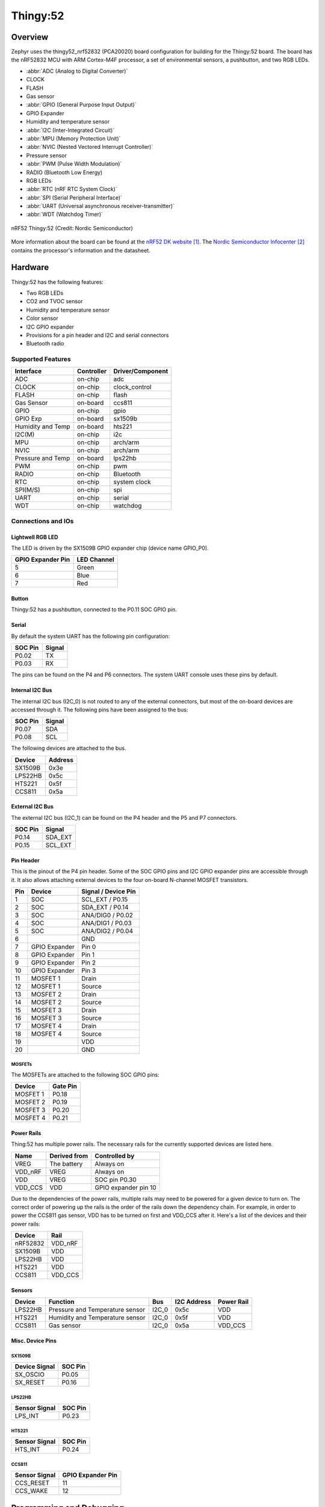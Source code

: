 .. _thingy52_nrf52832:

Thingy:52
#########

Overview
********

Zephyr uses the thingy52_nrf52832 (PCA20020) board configuration for building
for the Thingy:52 board. The board has the nRF52832 MCU with ARM Cortex-M4F
processor, a set of environmental sensors, a pushbutton, and two RGB LEDs.

* :abbr:`ADC (Analog to Digital Converter)`
* CLOCK
* FLASH
* Gas sensor
* :abbr:`GPIO (General Purpose Input Output)`
* GPIO Expander
* Humidity and temperature sensor
* :abbr:`I2C (Inter-Integrated Circuit)`
* :abbr:`MPU (Memory Protection Unit)`
* :abbr:`NVIC (Nested Vectored Interrupt Controller)`
* Pressure sensor
* :abbr:`PWM (Pulse Width Modulation)`
* RADIO (Bluetooth Low Energy)
* RGB LEDs
* :abbr:`RTC (nRF RTC System Clock)`
* :abbr:`SPI (Serial Peripheral Interface)`
* :abbr:`UART (Universal asynchronous receiver-transmitter)`
* :abbr:`WDT (Watchdog Timer)`

.. figure:: img/thingy52_nrf52832.jpg
     :align: center
     :alt: nRF52 Thingy:52

     nRF52 Thingy:52 (Credit: Nordic Semiconductor)

More information about the board can be found at the `nRF52 DK website`_. The
`Nordic Semiconductor Infocenter`_ contains the processor's information and the
datasheet.


Hardware
********

Thingy:52 has the following features:

* Two RGB LEDs
* CO2 and TVOC sensor
* Humidity and temperature sensor
* Color sensor
* I2C GPIO expander
* Provisions for a pin header and I2C and serial connectors
* Bluetooth radio

Supported Features
==================

+-----------+------------+----------------------+
| Interface | Controller | Driver/Component     |
+===========+============+======================+
| ADC       | on-chip    | adc                  |
+-----------+------------+----------------------+
| CLOCK     | on-chip    | clock_control        |
+-----------+------------+----------------------+
| FLASH     | on-chip    | flash                |
+-----------+------------+----------------------+
| Gas       | on-board   | ccs811               |
| Sensor    |            |                      |
+-----------+------------+----------------------+
| GPIO      | on-chip    | gpio                 |
+-----------+------------+----------------------+
| GPIO Exp  | on-board   | sx1509b              |
+-----------+------------+----------------------+
| Humidity  | on-board   | hts221               |
| and Temp  |            |                      |
+-----------+------------+----------------------+
| I2C(M)    | on-chip    | i2c                  |
+-----------+------------+----------------------+
| MPU       | on-chip    | arch/arm             |
+-----------+------------+----------------------+
| NVIC      | on-chip    | arch/arm             |
+-----------+------------+----------------------+
| Pressure  | on-board   | lps22hb              |
| and Temp  |            |                      |
+-----------+------------+----------------------+
| PWM       | on-chip    | pwm                  |
+-----------+------------+----------------------+
| RADIO     | on-chip    | Bluetooth            |
+-----------+------------+----------------------+
| RTC       | on-chip    | system clock         |
+-----------+------------+----------------------+
| SPI(M/S)  | on-chip    | spi                  |
+-----------+------------+----------------------+
| UART      | on-chip    | serial               |
+-----------+------------+----------------------+
| WDT       | on-chip    | watchdog             |
+-----------+------------+----------------------+

Connections and IOs
===================

Lightwell RGB LED
-----------------
The LED is driven by the SX1509B GPIO expander chip (device name GPIO_P0).

+-------------------+-------------+
| GPIO Expander Pin | LED Channel |
+===================+=============+
| 5                 | Green       |
+-------------------+-------------+
| 6                 | Blue        |
+-------------------+-------------+
| 7                 | Red         |
+-------------------+-------------+

Button
------

Thingy:52 has a pushbutton, connected to the P0.11 SOC GPIO pin.

Serial
------

By default the system UART has the following pin configuration:

+---------+--------+
| SOC Pin | Signal |
+=========+========+
| P0.02   | TX     |
+---------+--------+
| P0.03   | RX     |
+---------+--------+

The pins can be found on the P4 and P6 connectors. The system UART console
uses these pins by default.

Internal I2C Bus
----------------

The internal I2C bus (I2C_0) is not routed to any of the external connectors,
but most of the on-board devices are accessed through it. The following pins
have been assigned to the bus:

+---------+---------+
| SOC Pin | Signal  |
+=========+=========+
| P0.07   | SDA     |
+---------+---------+
| P0.08   | SCL     |
+---------+---------+

The following devices are attached to the bus.

+----------+---------+
| Device   | Address |
+==========+=========+
| SX1509B  | 0x3e    |
+----------+---------+
| LPS22HB  | 0x5c    |
+----------+---------+
| HTS221   | 0x5f    |
+----------+---------+
| CCS811   | 0x5a    |
+----------+---------+

External I2C Bus
----------------

The external I2C bus (I2C_1) can be found on the P4 header and the P5 and P7
connectors.

+---------+---------+
| SOC Pin | Signal  |
+=========+=========+
| P0.14   | SDA_EXT |
+---------+---------+
| P0.15   | SCL_EXT |
+---------+---------+

Pin Header
----------

This is the pinout of the P4 pin header. Some of the SOC GPIO pins and I2C GPIO
expander pins are accessible through it. It also allows attaching external
devices to the four on-board N-channel MOSFET transistors.

+-----+---------------+-----------------------+
| Pin | Device        | Signal / Device Pin   |
+=====+===============+=======================+
| 1   | SOC           | SCL_EXT / P0.15       |
+-----+---------------+-----------------------+
| 2   | SOC           | SDA_EXT / P0.14       |
+-----+---------------+-----------------------+
| 3   | SOC           | ANA/DIG0 / P0.02      |
+-----+---------------+-----------------------+
| 4   | SOC           | ANA/DIG1 / P0.03      |
+-----+---------------+-----------------------+
| 5   | SOC           | ANA/DIG2 / P0.04      |
+-----+---------------+-----------------------+
| 6   |               | GND                   |
+-----+---------------+-----------------------+
| 7   | GPIO Expander | Pin 0                 |
+-----+---------------+-----------------------+
| 8   | GPIO Expander | Pin 1                 |
+-----+---------------+-----------------------+
| 9   | GPIO Expander | Pin 2                 |
+-----+---------------+-----------------------+
| 10  | GPIO Expander | Pin 3                 |
+-----+---------------+-----------------------+
| 11  | MOSFET 1      | Drain                 |
+-----+---------------+-----------------------+
| 12  | MOSFET 1      | Source                |
+-----+---------------+-----------------------+
| 13  | MOSFET 2      | Drain                 |
+-----+---------------+-----------------------+
| 14  | MOSFET 2      | Source                |
+-----+---------------+-----------------------+
| 15  | MOSFET 3      | Drain                 |
+-----+---------------+-----------------------+
| 16  | MOSFET 3      | Source                |
+-----+---------------+-----------------------+
| 17  | MOSFET 4      | Drain                 |
+-----+---------------+-----------------------+
| 18  | MOSFET 4      | Source                |
+-----+---------------+-----------------------+
| 19  |               | VDD                   |
+-----+---------------+-----------------------+
| 20  |               | GND                   |
+-----+---------------+-----------------------+

MOSFETs
~~~~~~~

The MOSFETs are attached to the following SOC GPIO pins:

+----------+----------+
| Device   | Gate Pin |
+==========+==========+
| MOSFET 1 | P0.18    |
+----------+----------+
| MOSFET 2 | P0.19    |
+----------+----------+
| MOSFET 3 | P0.20    |
+----------+----------+
| MOSFET 4 | P0.21    |
+----------+----------+

Power Rails
-----------

Thing:52 has multiple power rails. The necessary rails for the currently
supported devices are listed here.

+---------+--------------+----------------------+
| Name    | Derived from | Controlled by        |
+=========+==============+======================+
| VREG    | The battery  | Always on            |
+---------+--------------+----------------------+
| VDD_nRF | VREG         | Always on            |
+---------+--------------+----------------------+
| VDD     | VREG         | SOC pin P0.30        |
+---------+--------------+----------------------+
| VDD_CCS | VDD          | GPIO expander pin 10 |
+---------+--------------+----------------------+

Due to the dependencies of the power rails, multiple rails may need to be
powered for a given device to turn on. The correct order of powering up the
rails is the order of the rails down the dependency chain. For example, in order
to power the CCS811 gas sensor, VDD has to be turned on first and VDD_CCS after
it. Here's a list of the devices and their power rails:

+----------+---------+
| Device   | Rail    |
+==========+=========+
| nRF52832 | VDD_nRF |
+----------+---------+
| SX1509B  | VDD     |
+----------+---------+
| LPS22HB  | VDD     |
+----------+---------+
| HTS221   | VDD     |
+----------+---------+
| CCS811   | VDD_CCS |
+----------+---------+

Sensors
-------

+----------+---------------------------------+-------+-------------+------------+
| Device   | Function                        | Bus   | I2C Address | Power Rail |
+==========+=================================+=======+=============+============+
| LPS22HB  | Pressure and Temperature sensor | I2C_0 | 0x5c        | VDD        |
+----------+---------------------------------+-------+-------------+------------+
| HTS221   | Humidity and Temperature sensor | I2C_0 | 0x5f        | VDD        |
+----------+---------------------------------+-------+-------------+------------+
| CCS811   | Gas sensor                      | I2C_0 | 0x5a        | VDD_CCS    |
+----------+---------------------------------+-------+-------------+------------+

Misc. Device Pins
-----------------

SX1509B
~~~~~~~

+---------------+-------------------+
| Device Signal | SOC Pin           |
+===============+===================+
| SX_OSCIO      | P0.05             |
+---------------+-------------------+
| SX_RESET      | P0.16             |
+---------------+-------------------+

LPS22HB
~~~~~~~

+---------------+-------------------+
| Sensor Signal | SOC Pin           |
+===============+===================+
| LPS_INT       | P0.23             |
+---------------+-------------------+

HTS221
~~~~~~

+---------------+-------------------+
| Sensor Signal | SOC Pin           |
+===============+===================+
| HTS_INT       | P0.24             |
+---------------+-------------------+

CCS811
~~~~~~

+---------------+-------------------+
| Sensor Signal | GPIO Expander Pin |
+===============+===================+
| CCS_RESET     | 11                |
+---------------+-------------------+
| CCS_WAKE      | 12                |
+---------------+-------------------+

Programming and Debugging
*************************

Flashing
========

Flashing Zephyr onto Thingy:52 requires an external J-Link programmer. The
programmer is attached to the P9 programming header.


Debugging
=========

Thingy:52 does not have an on-board J-Link debug IC as some other nRF5
development boards, however, instructions from the :ref:`nordic_segger` page
also apply to this board, with the additional step of connecting an external
debugger. A development board with a Debug out connector such as the
:ref:`nrf52dk_nrf52832` can be used as a debugger with Thingy:52.

Testing board features
**********************

The green lightwell LED can be tested with the :zephyr:code-sample:`blinky` example.

.. zephyr-app-commands::
   :zephyr-app: samples/basic/blinky
   :board: thingy52_nrf52832
   :goals: build flash



Also the temperature and humidity sensor can be tested with the :ref:`hts221`
sample.

.. zephyr-app-commands::
   :zephyr-app: samples/sensor/hts221
   :board: thingy52_nrf52832
   :goals: build flash

References
**********

.. target-notes::

.. _nRF52 DK website: https://www.nordicsemi.com/Software-and-Tools/Development-Kits/Nordic-Thingy-52
.. _Nordic Semiconductor Infocenter: http://infocenter.nordicsemi.com/
